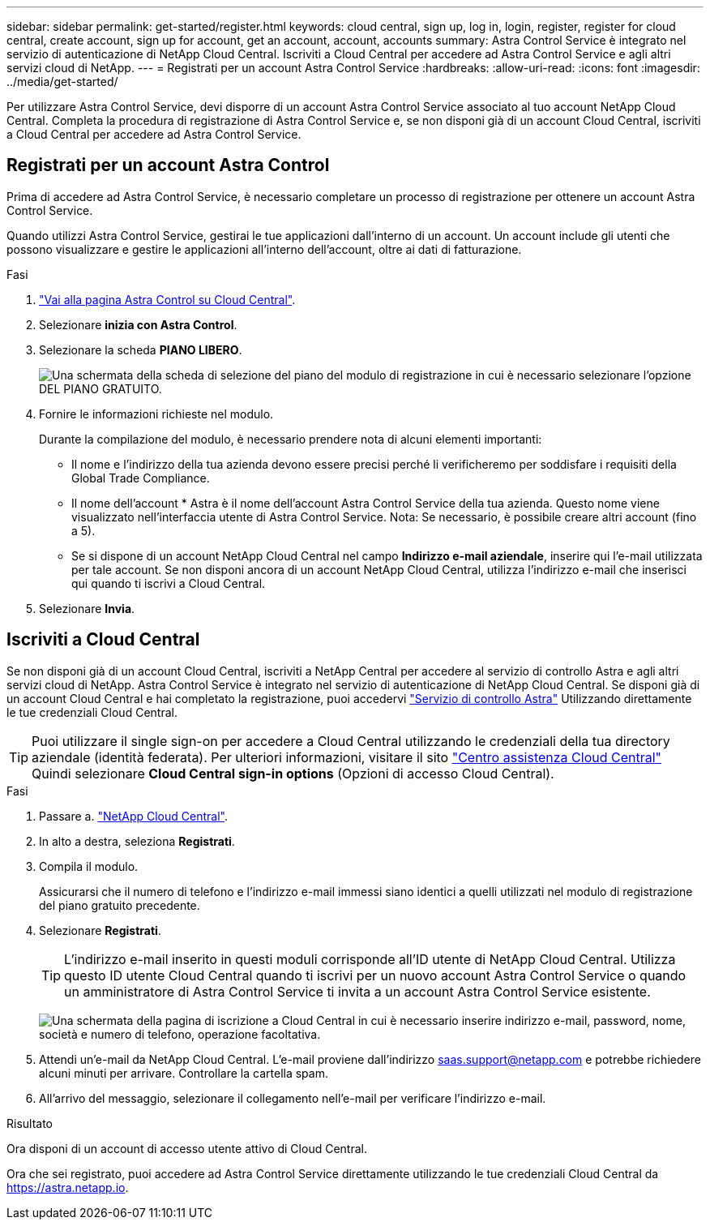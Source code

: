 ---
sidebar: sidebar 
permalink: get-started/register.html 
keywords: cloud central, sign up, log in, login, register, register for cloud central, create account, sign up for account, get an account, account, accounts 
summary: Astra Control Service è integrato nel servizio di autenticazione di NetApp Cloud Central. Iscriviti a Cloud Central per accedere ad Astra Control Service e agli altri servizi cloud di NetApp. 
---
= Registrati per un account Astra Control Service
:hardbreaks:
:allow-uri-read: 
:icons: font
:imagesdir: ../media/get-started/


[role="lead"]
Per utilizzare Astra Control Service, devi disporre di un account Astra Control Service associato al tuo account NetApp Cloud Central. Completa la procedura di registrazione di Astra Control Service e, se non disponi già di un account Cloud Central, iscriviti a Cloud Central per accedere ad Astra Control Service.



== Registrati per un account Astra Control

Prima di accedere ad Astra Control Service, è necessario completare un processo di registrazione per ottenere un account Astra Control Service.

Quando utilizzi Astra Control Service, gestirai le tue applicazioni dall'interno di un account. Un account include gli utenti che possono visualizzare e gestire le applicazioni all'interno dell'account, oltre ai dati di fatturazione.

.Fasi
. https://cloud.netapp.com/astra["Vai alla pagina Astra Control su Cloud Central"^].
. Selezionare *inizia con Astra Control*.
. Selezionare la scheda *PIANO LIBERO*.
+
image:acs-registration-free-plan.png["Una schermata della scheda di selezione del piano del modulo di registrazione in cui è necessario selezionare l'opzione DEL PIANO GRATUITO."]

. Fornire le informazioni richieste nel modulo.
+
Durante la compilazione del modulo, è necessario prendere nota di alcuni elementi importanti:

+
** Il nome e l'indirizzo della tua azienda devono essere precisi perché li verificheremo per soddisfare i requisiti della Global Trade Compliance.
** Il nome dell'account * Astra è il nome dell'account Astra Control Service della tua azienda. Questo nome viene visualizzato nell'interfaccia utente di Astra Control Service. Nota: Se necessario, è possibile creare altri account (fino a 5).
** Se si dispone di un account NetApp Cloud Central nel campo *Indirizzo e-mail aziendale*, inserire qui l'e-mail utilizzata per tale account. Se non disponi ancora di un account NetApp Cloud Central, utilizza l'indirizzo e-mail che inserisci qui quando ti iscrivi a Cloud Central.


. Selezionare *Invia*.




== Iscriviti a Cloud Central

Se non disponi già di un account Cloud Central, iscriviti a NetApp Central per accedere al servizio di controllo Astra e agli altri servizi cloud di NetApp. Astra Control Service è integrato nel servizio di autenticazione di NetApp Cloud Central. Se disponi già di un account Cloud Central e hai completato la registrazione, puoi accedervi https://astra.netapp.io["Servizio di controllo Astra"^] Utilizzando direttamente le tue credenziali Cloud Central.


TIP: Puoi utilizzare il single sign-on per accedere a Cloud Central utilizzando le credenziali della tua directory aziendale (identità federata). Per ulteriori informazioni, visitare il sito https://cloud.netapp.com/help-center["Centro assistenza Cloud Central"^] Quindi selezionare *Cloud Central sign-in options* (Opzioni di accesso Cloud Central).

.Fasi
. Passare a. https://cloud.netapp.com["NetApp Cloud Central"^].
. In alto a destra, seleziona *Registrati*.
. Compila il modulo.
+
Assicurarsi che il numero di telefono e l'indirizzo e-mail immessi siano identici a quelli utilizzati nel modulo di registrazione del piano gratuito precedente.

. Selezionare *Registrati*.
+

TIP: L'indirizzo e-mail inserito in questi moduli corrisponde all'ID utente di NetApp Cloud Central. Utilizza questo ID utente Cloud Central quando ti iscrivi per un nuovo account Astra Control Service o quando un amministratore di Astra Control Service ti invita a un account Astra Control Service esistente.

+
image:screenshot-cloud-central-signup.gif["Una schermata della pagina di iscrizione a Cloud Central in cui è necessario inserire indirizzo e-mail, password, nome, società e numero di telefono, operazione facoltativa."]

. Attendi un'e-mail da NetApp Cloud Central. L'e-mail proviene dall'indirizzo saas.support@netapp.com e potrebbe richiedere alcuni minuti per arrivare. Controllare la cartella spam.
. All'arrivo del messaggio, selezionare il collegamento nell'e-mail per verificare l'indirizzo e-mail.


.Risultato
Ora disponi di un account di accesso utente attivo di Cloud Central.

Ora che sei registrato, puoi accedere ad Astra Control Service direttamente utilizzando le tue credenziali Cloud Central da https://astra.netapp.io[].

